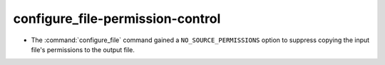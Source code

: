 configure_file-permission-control
---------------------------------

* The :command:`configure_file` command gained a ``NO_SOURCE_PERMISSIONS``
  option to suppress copying the input file's permissions to the output file.
